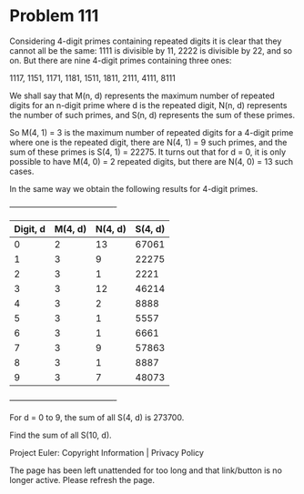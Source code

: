 *   Problem 111

   Considering 4-digit primes containing repeated digits it is clear that
   they cannot all be the same: 1111 is divisible by 11, 2222 is divisible by
   22, and so on. But there are nine 4-digit primes containing three ones:

   1117, 1151, 1171, 1181, 1511, 1811, 2111, 4111, 8111

   We shall say that M(n, d) represents the maximum number of repeated digits
   for an n-digit prime where d is the repeated digit, N(n, d) represents the
   number of such primes, and S(n, d) represents the sum of these primes.

   So M(4, 1) = 3 is the maximum number of repeated digits for a 4-digit
   prime where one is the repeated digit, there are N(4, 1) = 9 such primes,
   and the sum of these primes is S(4, 1) = 22275. It turns out that for d =
   0, it is only possible to have M(4, 0) = 2 repeated digits, but there are
   N(4, 0) = 13 such cases.

   In the same way we obtain the following results for 4-digit primes.

                   +----------------------------------------+
                   | Digit, d | M(4, d) | N(4, d) | S(4, d) |
                   |----------+---------+---------+---------|
                   | 0        | 2       | 13      | 67061   |
                   |----------+---------+---------+---------|
                   | 1        | 3       | 9       | 22275   |
                   |----------+---------+---------+---------|
                   | 2        | 3       | 1       | 2221    |
                   |----------+---------+---------+---------|
                   | 3        | 3       | 12      | 46214   |
                   |----------+---------+---------+---------|
                   | 4        | 3       | 2       | 8888    |
                   |----------+---------+---------+---------|
                   | 5        | 3       | 1       | 5557    |
                   |----------+---------+---------+---------|
                   | 6        | 3       | 1       | 6661    |
                   |----------+---------+---------+---------|
                   | 7        | 3       | 9       | 57863   |
                   |----------+---------+---------+---------|
                   | 8        | 3       | 1       | 8887    |
                   |----------+---------+---------+---------|
                   | 9        | 3       | 7       | 48073   |
                   +----------------------------------------+

   For d = 0 to 9, the sum of all S(4, d) is 273700.

   Find the sum of all S(10, d).

   Project Euler: Copyright Information | Privacy Policy

   The page has been left unattended for too long and that link/button is no
   longer active. Please refresh the page.
